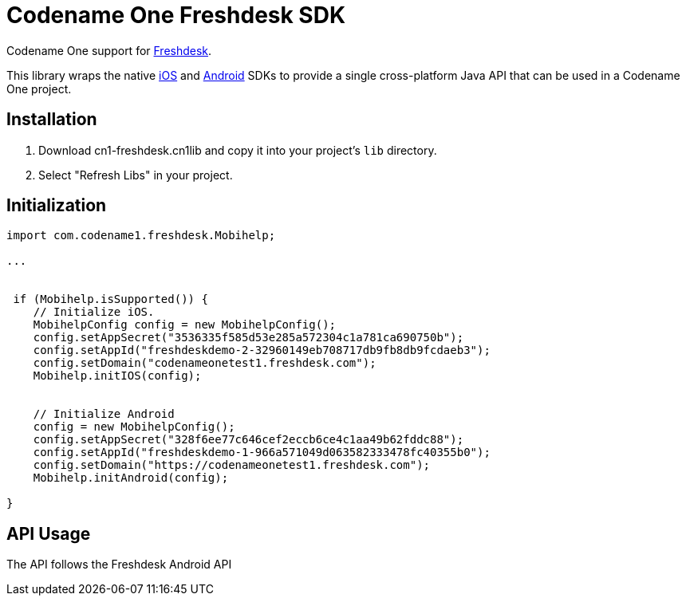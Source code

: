 = Codename One Freshdesk SDK

Codename One support for http://freshdesk.com/[Freshdesk].

This library wraps the native http://developer.freshdesk.com/mobihelp/ios/integration_guide[iOS] and http://developer.freshdesk.com/mobihelp/android/integration_guide/#integrate-support[Android] SDKs to provide a single cross-platform Java API that can be used in a Codename One project.


== Installation

. Download cn1-freshdesk.cn1lib and copy it into your project's `lib` directory.
. Select "Refresh Libs" in your project.

== Initialization

[source,java]
-----
import com.codename1.freshdesk.Mobihelp;

...


 if (Mobihelp.isSupported()) {
    // Initialize iOS.
    MobihelpConfig config = new MobihelpConfig();
    config.setAppSecret("3536335f585d53e285a572304c1a781ca690750b");
    config.setAppId("freshdeskdemo-2-32960149eb708717db9fb8db9fcdaeb3");
    config.setDomain("codenameonetest1.freshdesk.com");
    Mobihelp.initIOS(config);
    
   
    // Initialize Android
    config = new MobihelpConfig();
    config.setAppSecret("328f6ee77c646cef2eccb6ce4c1aa49b62fddc88");
    config.setAppId("freshdeskdemo-1-966a571049d063582333478fc40355b0");
    config.setDomain("https://codenameonetest1.freshdesk.com");
    Mobihelp.initAndroid(config);
    
}
-----

== API Usage

The API follows the Freshdesk Android API 
